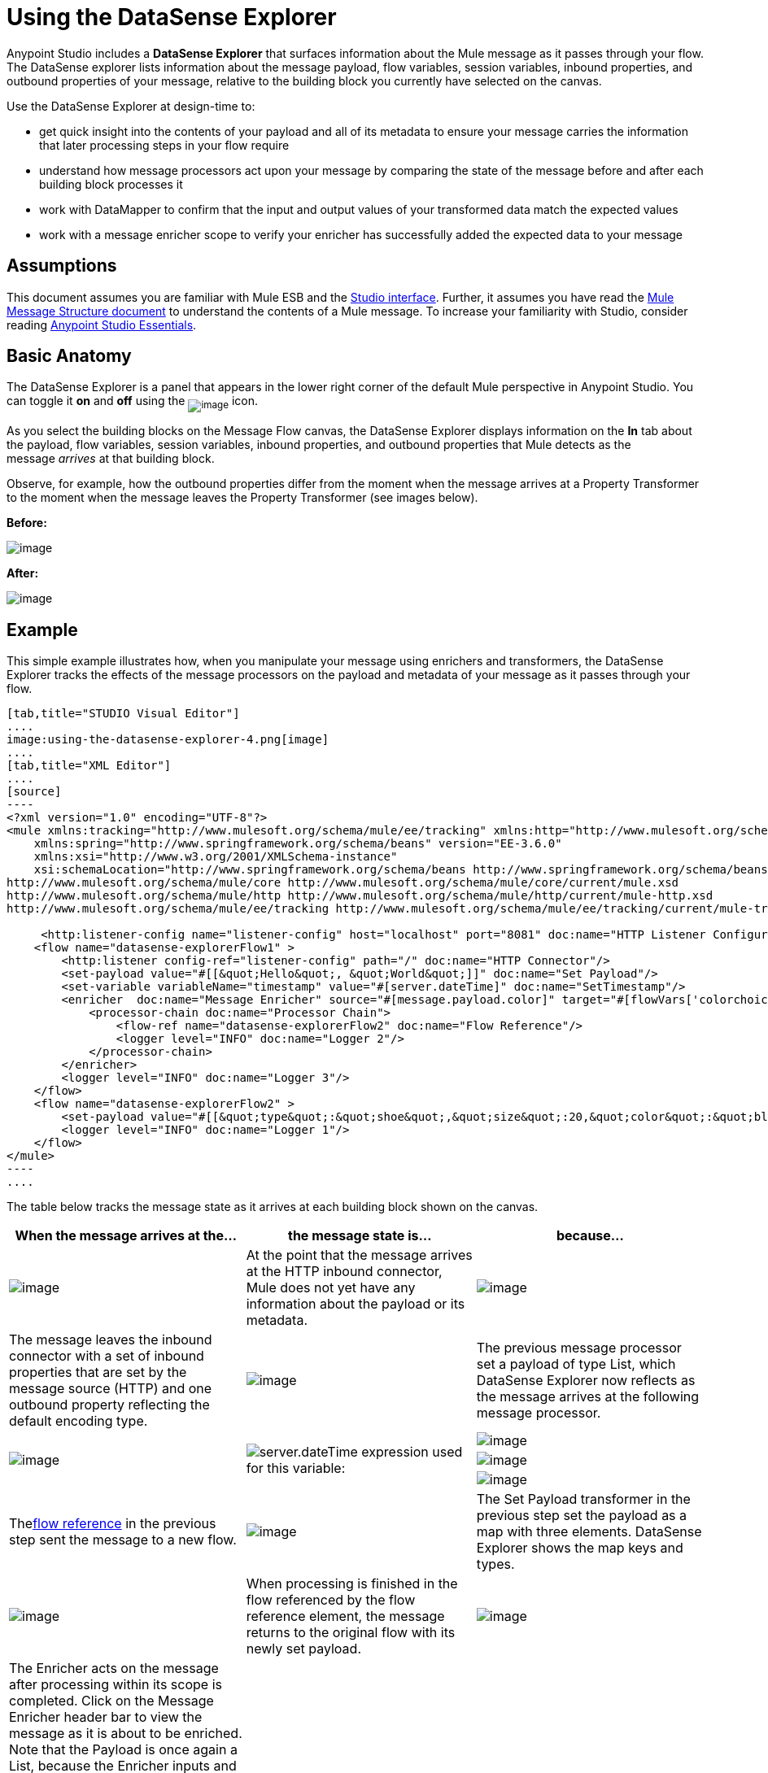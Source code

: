= Using the DataSense Explorer

Anypoint Studio includes a *DataSense Explorer* that surfaces information about the Mule message as it passes through your flow. The DataSense explorer lists information about the message payload, flow variables, session variables, inbound properties, and outbound properties of your message, relative to the building block you currently have selected on the canvas. 

Use the DataSense Explorer at design-time to:

* get quick insight into the contents of your payload and all of its metadata to ensure your message carries the information that later processing steps in your flow require
* understand how message processors act upon your message by comparing the state of the message before and after each building block processes it 
* work with DataMapper to confirm that the input and output values of your transformed data match the expected values
* work with a message enricher scope to verify your enricher has successfully added the expected data to your message

== Assumptions

This document assumes you are familiar with Mule ESB and the link:/mule-fundamentals/anypoint-studio-essentials[Studio interface]. Further, it assumes you have read the link:/mule-fundamentals/mule-message-structure[Mule Message Structure document] to understand the contents of a Mule message. To increase your familiarity with Studio, consider reading link:/mule-fundamentals/anypoint-studio-essentials[Anypoint Studio Essentials]. 

== Basic Anatomy

The DataSense Explorer is a panel that appears in the lower right corner of the default Mule perspective in Anypoint Studio. You can toggle it *on* and *off* using the ~image:using-the-datasense-explorer-1.png[image]~ icon.

As you select the building blocks on the Message Flow canvas, the DataSense Explorer displays information on the *In* tab about the payload, flow variables, session variables, inbound properties, and outbound properties that Mule detects as the message _arrives_ at that building block. 

Observe, for example, how the outbound properties differ from the moment when the message arrives at a Property Transformer to the moment when the message leaves the Property Transformer (see images below).

*Before:*

image:using-the-datasense-explorer-2.png[image]

*After:*

image:using-the-datasense-explorer-3.png[image]

== Example

This simple example illustrates how, when you manipulate your message using enrichers and transformers, the DataSense Explorer tracks the effects of the message processors on the payload and metadata of your message as it passes through your flow.

[tabs]
------
[tab,title="STUDIO Visual Editor"]
....
image:using-the-datasense-explorer-4.png[image]
....
[tab,title="XML Editor"]
....
[source]
----
<?xml version="1.0" encoding="UTF-8"?>
<mule xmlns:tracking="http://www.mulesoft.org/schema/mule/ee/tracking" xmlns:http="http://www.mulesoft.org/schema/mule/http" xmlns="http://www.mulesoft.org/schema/mule/core" xmlns:doc="http://www.mulesoft.org/schema/mule/documentation"
    xmlns:spring="http://www.springframework.org/schema/beans" version="EE-3.6.0"
    xmlns:xsi="http://www.w3.org/2001/XMLSchema-instance"
    xsi:schemaLocation="http://www.springframework.org/schema/beans http://www.springframework.org/schema/beans/spring-beans-current.xsd
http://www.mulesoft.org/schema/mule/core http://www.mulesoft.org/schema/mule/core/current/mule.xsd
http://www.mulesoft.org/schema/mule/http http://www.mulesoft.org/schema/mule/http/current/mule-http.xsd
http://www.mulesoft.org/schema/mule/ee/tracking http://www.mulesoft.org/schema/mule/ee/tracking/current/mule-tracking-ee.xsd">
  
     <http:listener-config name="listener-config" host="localhost" port="8081" doc:name="HTTP Listener Configuration"/>
    <flow name="datasense-explorerFlow1" >
        <http:listener config-ref="listener-config" path="/" doc:name="HTTP Connector"/>
        <set-payload value="#[[&quot;Hello&quot;, &quot;World&quot;]]" doc:name="Set Payload"/>
        <set-variable variableName="timestamp" value="#[server.dateTime]" doc:name="SetTimestamp"/>
        <enricher  doc:name="Message Enricher" source="#[message.payload.color]" target="#[flowVars['colorchoice']]">
            <processor-chain doc:name="Processor Chain">
                <flow-ref name="datasense-explorerFlow2" doc:name="Flow Reference"/>
                <logger level="INFO" doc:name="Logger 2"/>
            </processor-chain>
        </enricher>
        <logger level="INFO" doc:name="Logger 3"/>
    </flow>
    <flow name="datasense-explorerFlow2" >
        <set-payload value="#[[&quot;type&quot;:&quot;shoe&quot;,&quot;size&quot;:20,&quot;color&quot;:&quot;blue&quot;]]" doc:name="Set New Payload"/>
        <logger level="INFO" doc:name="Logger 1"/>
    </flow>
</mule>
----
....
------
The table below tracks the message state as it arrives at each building block shown on the canvas.

[width="100%",cols="34%,33%,33%",options="header",]
|===
|When the message arrives at the... |the message state is... |because...
|image:using-the-datasense-explorer-5.png[image] |At the point that the message arrives at the HTTP inbound connector, Mule does not yet have any information about the payload or its metadata.
|image:using-the-datasense-explorer-6.png[image] |The message leaves the inbound connector with a set of inbound properties that are set by the message source (HTTP) and one outbound property reflecting the default encoding type.
|image:using-the-datasense-explorer-7.png[image] a|The previous message processor set a payload of type List, which DataSense Explorer now reflects as the message arrives at the following message processor.
.3+|image:using-the-datasense-explorer-8.png[image]
.3+|image:using-the-datasense-explorer-9.png[server.dateTime] expression used for this variable:
|image:using-the-datasense-explorer-10.png[image]
|image:using-the-datasense-explorer-11.png[image]
|image:using-the-datasense-explorer-12.png[image]
|Thelink:/mule-user-guide/flow-reference-component-reference[flow reference] in the previous step sent the message to a new flow.
|image:using-the-datasense-explorer-13.png[image]
|The Set Payload transformer in the previous step set the payload as a map with three elements. DataSense Explorer shows the map keys and types.
|image:using-the-datasense-explorer-14.png[image]
|	When processing is finished in the flow referenced by the flow reference element, the message returns to the original flow with its newly set payload.
|image:using-the-datasense-explorer-15.png[image]
|The Enricher acts on the message after processing within its scope is completed. Click on the Message Enricher header bar to view the message as it is about to be enriched. Note that the Payload is once again a List, because the Enricher inputs and outputs the payload from the message processor before its scope, not from the contents of its scope. However, the configuration of the enricher acts upon the contents of its scope. In this case, the enricher extracts the key "color" from the map and sets it as a flow variable, "colorchoice":
The results are visible in the DataSense Explorer in the next building block.
|image:using-the-datasense-explorer-16.png[image] |Observe that the flow variable colorchoice, added by the Enricher, now appears in the DataSense Explorer.

|===

== Tips

* The DataSense Explorer displays only the payload and metadata information that Anypoint Studio can determine at design-time. Thus, for example, imagine you set a session variable on the message in one flow. That session variable is not visible in the DataSense Explorer in another flow within the same application because at design-time, Studio cannot determine the message origin of a flow or subflow and thus cannot predict whether the session variable would propagate to that flow. To observe the details of how your session variables move through your message, use the Visual Debugger to inspect your message in a controlled test run of your application.
* Hover over the items listed in the DataSense Explorer for more information. For properties or variables that you set explicitly in your flow with transformers and enrichers, the hovertext indicates the name of the building block earlier in the flow that was responsible for adding that metadata. +

image:using-the-datasense-explorer-17.png[image]

== See Also

* Learn more about the link:/mule-fundamentals/mule-message-structure[Mule message] and how to work with it.
* Work through the link:/mule-fundamentals/mule-message-tutorial[Mule Message Tutorial] to learn more.
* Need more information about the payload or metadata? Try running your application in link:/mule-user-guide/studio-visual-debugger[Debug mode] to inspect your message contents step by step at runtime.
* Get familiar with link:/mule-user-guide/mule-expression-language-mel[Mule Expression Language] so that you can access and manipulate the contents of your message and its environment.
